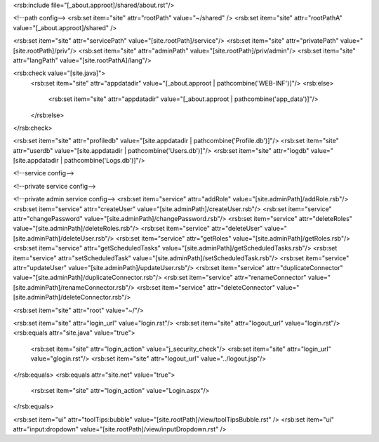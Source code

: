 <rsb:include file="[_about.approot]/shared/about.rst"/>

<!--path config-->
<rsb:set item="site" attr="rootPath" value="~/shared" />
<rsb:set item="site" attr="rootPathA" value="[_about.approot]/shared" />

<rsb:set item="site" attr="servicePath" value="[site.rootPath]/service"/>
<rsb:set item="site" attr="privatePath" value="[site.rootPath]/priv"/>
<rsb:set item="site" attr="adminPath" value="[site.rootPath]/priv/admin"/>
<rsb:set item="site" attr="langPath" value="[site.rootPathA]/lang"/>

<rsb:check value="[site.java]">
  <rsb:set item="site" attr="appdatadir" value="[_about.approot | pathcombine('WEB-INF')]"/>
  <rsb:else>
    <rsb:set item="site" attr="appdatadir" value="[_about.approot | pathcombine('app_data')]"/>
  </rsb:else>
</rsb:check>

<rsb:set item="site" attr="profiledb" value="[site.appdatadir | pathcombine('Profile.db')]"/>
<rsb:set item="site" attr="userdb" value="[site.appdatadir | pathcombine('Users.db')]"/>
<rsb:set item="site" attr="logdb" value="[site.appdatadir | pathcombine('Logs.db')]"/>

<!--service config-->

<!--private service config-->

<!--private admin service config-->
<rsb:set item="service" attr="addRole" value="[site.adminPath]/addRole.rsb"/>
<rsb:set item="service" attr="createUser" value="[site.adminPath]/createUser.rsb"/>
<rsb:set item="service" attr="changePassword" value="[site.adminPath]/changePassword.rsb"/>
<rsb:set item="service" attr="deleteRoles" value="[site.adminPath]/deleteRoles.rsb"/>
<rsb:set item="service" attr="deleteUser" value="[site.adminPath]/deleteUser.rsb"/>
<rsb:set item="service" attr="getRoles" value="[site.adminPath]/getRoles.rsb"/>
<rsb:set item="service" attr="getScheduledTasks" value="[site.adminPath]/getScheduledTasks.rsb"/>
<rsb:set item="service" attr="setScheduledTask" value="[site.adminPath]/setScheduledTask.rsb"/>
<rsb:set item="service" attr="updateUser" value="[site.adminPath]/updateUser.rsb"/>
<rsb:set item="service" attr="duplicateConnector" value="[site.adminPath]/duplicateConnector.rsb"/>
<rsb:set item="service" attr="renameConnector" value="[site.adminPath]/renameConnector.rsb"/>
<rsb:set item="service" attr="deleteConnector" value="[site.adminPath]/deleteConnector.rsb"/>

<rsb:set item="site" attr="root" value="~/"/>

<rsb:set item="site" attr="login_url" value="login.rst"/>
<rsb:set item="site" attr="logout_url" value="login.rst"/>
<rsb:equals attr="site.java" value="true">
  <rsb:set item="site" attr="login_action" value="j_security_check"/>
  <rsb:set item="site" attr="login_url" value="glogin.rst"/>
  <rsb:set item="site" attr="logout_url" value="../logout.jsp"/>
</rsb:equals>
<rsb:equals attr="site.net" value="true">
  <rsb:set item="site" attr="login_action" value="Login.aspx"/>
</rsb:equals>

<rsb:set item="ui" attr="toolTips:bubble" value="[site.rootPath]/view/toolTipsBubble.rst" />
<rsb:set item="ui" attr="input:dropdown" value="[site.rootPath]/view/inputDropdown.rst" />